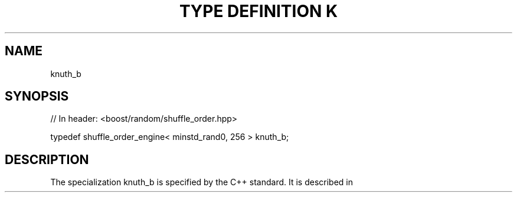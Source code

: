 .\"Generated by db2man.xsl. Don't modify this, modify the source.
.de Sh \" Subsection
.br
.if t .Sp
.ne 5
.PP
\fB\\$1\fR
.PP
..
.de Sp \" Vertical space (when we can't use .PP)
.if t .sp .5v
.if n .sp
..
.de Ip \" List item
.br
.ie \\n(.$>=3 .ne \\$3
.el .ne 3
.IP "\\$1" \\$2
..
.TH "TYPE DEFINITION K" 3 "" "" ""
.SH "NAME"
knuth_b
.SH "SYNOPSIS"

.sp
.nf
// In header: <boost/random/shuffle_order\&.hpp>


typedef shuffle_order_engine< minstd_rand0, 256 > knuth_b;
.fi
.SH "DESCRIPTION"
.PP
The specialization
knuth_b
is specified by the C++ standard\&. It is described in
.PP

.PP "The Art of Computer Programming, Second Edition, Volume 2, Seminumerical Algorithms", Donald Knuth, Addison\-Wesley, 1981\&.

